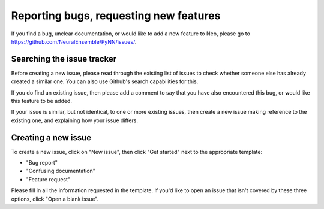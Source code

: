 =======================================
Reporting bugs, requesting new features
=======================================

If you find a bug, unclear documentation, or would like to add a new feature to Neo,
please go to https://github.com/NeuralEnsemble/PyNN/issues/.


Searching the issue tracker
===========================

Before creating a new issue, please read through the existing list of issues
to check whether someone else has already created a similar one.
You can also use Github's search capabilities for this.

If you do find an existing issue, then please add a comment to say that you
have also encountered this bug, or would like this feature to be added.

If your issue is similar, but not identical, to one or more existing issues,
then create a new issue making reference to the existing one,
and explaining how your issue differs.


Creating a new issue
====================

To create a new issue, click on "New issue", then click "Get started" next to the appropriate template:

- "Bug report"
- "Confusing documentation"
- "Feature request"

Please fill in all the information requested in the template.
If you'd like to open an issue that isn't covered by these three options, click "Open a blank issue".
